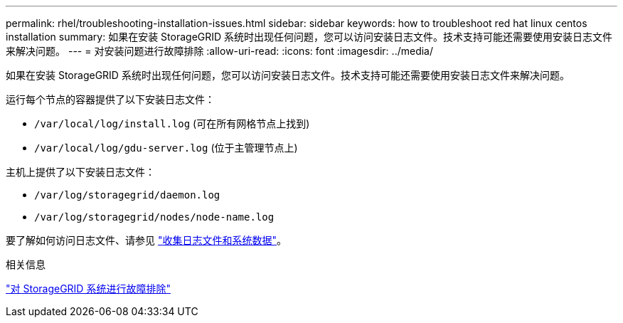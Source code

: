 ---
permalink: rhel/troubleshooting-installation-issues.html 
sidebar: sidebar 
keywords: how to troubleshoot red hat linux centos installation 
summary: 如果在安装 StorageGRID 系统时出现任何问题，您可以访问安装日志文件。技术支持可能还需要使用安装日志文件来解决问题。 
---
= 对安装问题进行故障排除
:allow-uri-read: 
:icons: font
:imagesdir: ../media/


[role="lead"]
如果在安装 StorageGRID 系统时出现任何问题，您可以访问安装日志文件。技术支持可能还需要使用安装日志文件来解决问题。

运行每个节点的容器提供了以下安装日志文件：

* `/var/local/log/install.log` (可在所有网格节点上找到)
* `/var/local/log/gdu-server.log` (位于主管理节点上)


主机上提供了以下安装日志文件：

* `/var/log/storagegrid/daemon.log`
* `/var/log/storagegrid/nodes/node-name.log`


要了解如何访问日志文件、请参见 link:../monitor/collecting-log-files-and-system-data.html["收集日志文件和系统数据"]。

.相关信息
link:../troubleshoot/index.html["对 StorageGRID 系统进行故障排除"]
